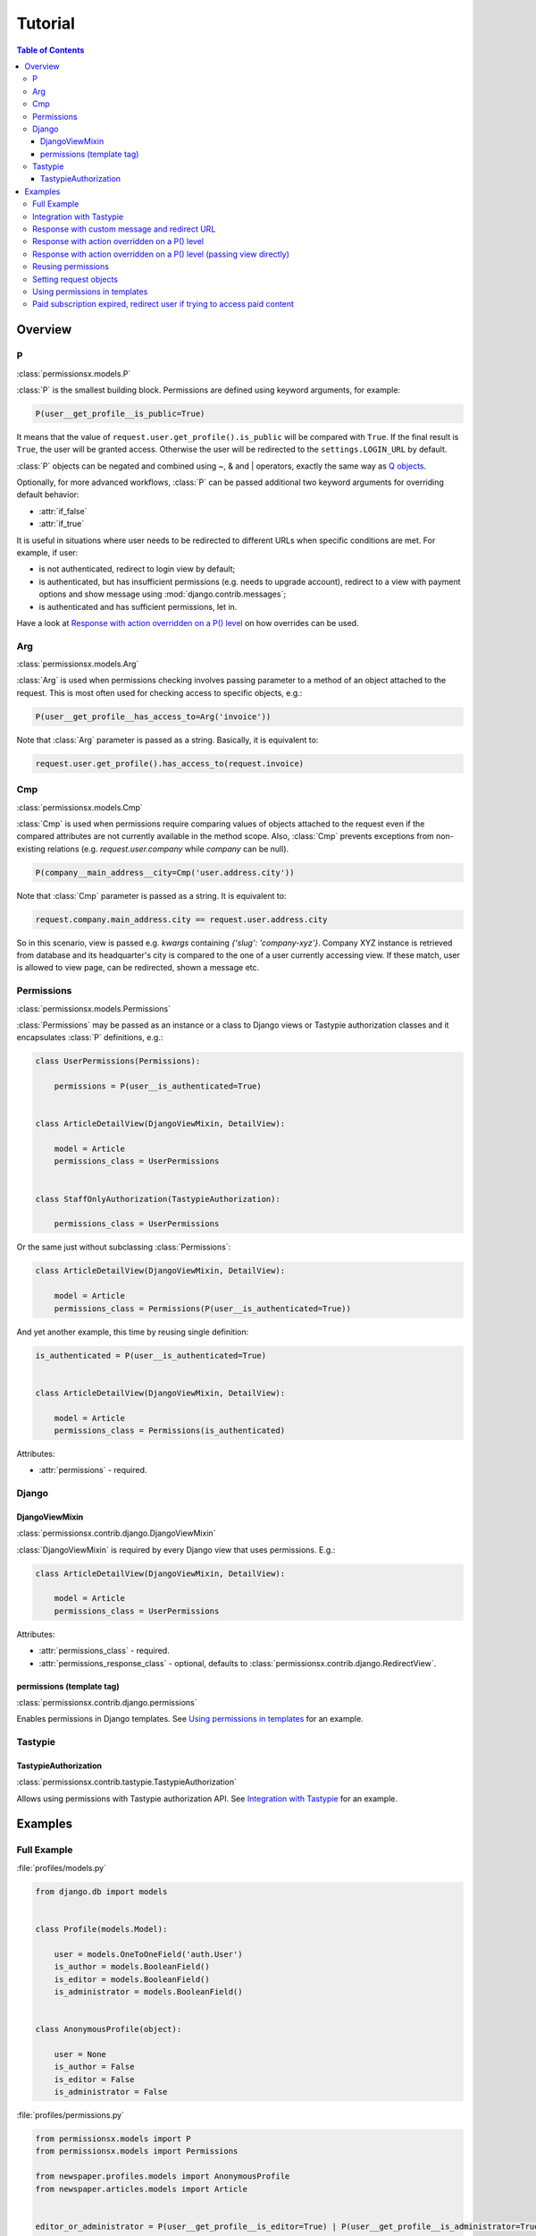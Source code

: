 ========
Tutorial
========

.. contents:: Table of Contents

Overview
========

P
-
:class:`permissionsx.models.P`

:class:`P` is the smallest building block. Permissions are defined using keyword arguments, for example:

.. code-block:: python

    P(user__get_profile__is_public=True)

It means that the value of ``request.user.get_profile().is_public`` will be compared with ``True``. If the final result is ``True``, the user will be granted access. Otherwise the user will be redirected to the ``settings.LOGIN_URL`` by default.

:class:`P` objects can be negated and combined using ~, & and | operators, exactly the same way as `Q objects <https://docs.djangoproject.com/en/1.5/topics/db/queries/#complex-lookups-with-q-objects>`_.

Optionally, for more advanced workflows, :class:`P` can be passed additional two keyword arguments for overriding default behavior:

* :attr:`if_false`
* :attr:`if_true`

It is useful in situations where user needs to be redirected to different URLs when specific conditions are met. For example, if user:

* is not authenticated, redirect to login view by default;
* is authenticated, but has insufficient permissions (e.g. needs to upgrade account), redirect to a view with payment options and show message using :mod:`django.contrib.messages`;
* is authenticated and has sufficient permissions, let in.

Have a look at `Response with action overridden on a P() level`_ on how overrides can be used.

Arg
---
:class:`permissionsx.models.Arg`

:class:`Arg` is used when permissions checking involves passing parameter to a method of an object attached to the request. This is most often used for checking access to specific objects, e.g.:

.. code-block:: python

    P(user__get_profile__has_access_to=Arg('invoice'))

Note that :class:`Arg` parameter is passed as a string. Basically, it is equivalent to:

.. code-block:: python

    request.user.get_profile().has_access_to(request.invoice)


Cmp
---
:class:`permissionsx.models.Cmp`

:class:`Cmp` is used when permissions require comparing values of objects attached to the request even if the compared attributes are not currently available in the method scope. Also, :class:`Cmp` prevents exceptions from non-existing relations (e.g. `request.user.company` while `company` can be null).

.. code-block:: python

    P(company__main_address__city=Cmp('user.address.city'))

Note that :class:`Cmp` parameter is passed as a string. It is equivalent to:

.. code-block:: python

    request.company.main_address.city == request.user.address.city

So in this scenario, view is passed e.g. `kwargs` containing `{'slug': 'company-xyz'}`. Company XYZ instance is retrieved from database and its headquarter's city is compared to the one of a user currently accessing view. If these match, user is allowed to view page, can be redirected, shown a message etc.


Permissions
-----------
:class:`permissionsx.models.Permissions`

:class:`Permissions` may be passed as an instance or a class to Django views or Tastypie authorization classes and it encapsulates :class:`P` definitions, e.g.:

.. code-block:: python

        class UserPermissions(Permissions):

            permissions = P(user__is_authenticated=True)


        class ArticleDetailView(DjangoViewMixin, DetailView):

            model = Article
            permissions_class = UserPermissions


        class StaffOnlyAuthorization(TastypieAuthorization):

            permissions_class = UserPermissions


Or the same just without subclassing :class:`Permissions`:

.. code-block:: python

        class ArticleDetailView(DjangoViewMixin, DetailView):

            model = Article
            permissions_class = Permissions(P(user__is_authenticated=True))


And yet another example, this time by reusing single definition:


.. code-block:: python

        is_authenticated = P(user__is_authenticated=True)


        class ArticleDetailView(DjangoViewMixin, DetailView):

            model = Article
            permissions_class = Permissions(is_authenticated)


Attributes:

* :attr:`permissions` - required.


Django
------

DjangoViewMixin
~~~~~~~~~~~~~~~
:class:`permissionsx.contrib.django.DjangoViewMixin`

:class:`DjangoViewMixin` is required by every Django view that uses permissions. E.g.:

.. code-block:: python

    class ArticleDetailView(DjangoViewMixin, DetailView):

        model = Article
        permissions_class = UserPermissions

Attributes:

* :attr:`permissions_class` - required.
* :attr:`permissions_response_class` - optional, defaults to :class:`permissionsx.contrib.django.RedirectView`.

permissions (template tag)
~~~~~~~~~~~~~~~~~~~~~~~~~~
:class:`permissionsx.contrib.django.permissions`

Enables permissions in Django templates. See `Using permissions in templates`_ for an example.

Tastypie
--------

TastypieAuthorization
~~~~~~~~~~~~~~~~~~~~~
:class:`permissionsx.contrib.tastypie.TastypieAuthorization`

Allows using permissions with Tastypie authorization API. See `Integration with Tastypie`_ for an example.

Examples
========

Full Example
------------

:file:`profiles/models.py`

.. code-block:: python

    from django.db import models


    class Profile(models.Model):

        user = models.OneToOneField('auth.User')
        is_author = models.BooleanField()
        is_editor = models.BooleanField()
        is_administrator = models.BooleanField()


    class AnonymousProfile(object):

        user = None
        is_author = False
        is_editor = False
        is_administrator = False


:file:`profiles/permissions.py`

.. code-block:: python

    from permissionsx.models import P
    from permissionsx.models import Permissions

    from newspaper.profiles.models import AnonymousProfile
    from newspaper.articles.models import Article


    editor_or_administrator = P(user__get_profile__is_editor=True) | P(user__get_profile__is_administrator=True)


    class UserPermissions(Permissions):

        permissions = P(user__is_authenticated=True)


    class AuthorPermissions(Permissions):

        permissions = P(user__get_profile__is_author=True) | editor_or_administrator


    class StaffPermissions(Permissions):

        permissions = editor_or_administrator


:file:`articles/views.py`

.. code-block:: python

    from django.views.generic import (
        ListView,
        DeleteView,
    )
    from django.core.urlresolvers import reverse_lazy

    from permissionsx.contrib.django import DjangoViewMixin

    from newspaper.profiles.permissions import (
        AuthorPermissions,
        StaffPermissions,
    )
    from newspaper.articles.models import Article


    class ArticleListView(DjangoViewMixin, ListView):

        queryset = Article.objects.filter(is_published=True)
        permissions_class = AuthorPermissions


    class ArticleDeleteView(DjangoViewMixin, DeleteView):

        model = Article
        success_url = reverse_lazy('article_list')
        permissions_class = StaffPermissions


:file:`articles/templates/articles/comment_list.html`

.. code-block:: html

    {% load permissionsx_tags %}

    {% permissions "newspaper.profiles.permissions.StaffPermissions" as comment_blocking_granted %}

    {% if comment_blocking_granted %}
        <a href="#" class="btn block-comment" data-comment-id="{{ comment.pk }}">Block this comment</a>
    {% endif %}

    {% comment %}NOTE: Checks permissions for objects in a list.{% endcomment %}
    {% for object in object_list %}
        {% permissions "newspaper.profiles.permissions.AuthorIfNotPublishedPermissions" slug=object.slug as can_change_object_granted %}
        {% if can_change_object_granted %}
            <a href="{% url 'article_update' object.slug %}" class="bt btnn-success">Edit</a>
            <a href="{% url 'article_delete' object.slug %}" class="btn btn-danger">Delete</a>
        {% endif %}
            <a href="{% url 'article_view' object.slug %}" class="btn btn-whatever">View</a>
    {% endfor %}


Integration with Tastypie
-------------------------

:file:`articles/api.py`

.. code-block:: python

    from permissionsx.contrib.tastypie import TastypieAuthorization

    from newspaper.profiles.permissions import (
        UserPermissions,
        StaffPermissions,
    )
    from newspaper.articles.models import (
        Article,
        Comment,
    )


    class StaffOnlyAuthorization(TastypieAuthorization):

        permissions_class = StaffPermissions


    class CommentingAuthorization(TastypieAuthorization):

        permissions_class = UserPermissions

        def create_list(self, object_list, bundle):
            raise Unauthorized()

        def update_list(self, object_list, bundle):
            raise Unauthorized()

        def update_detail(self, object_list, bundle):
            # NOTE: This overrides `self.permissions` just for this single case.
            return StaffPermissions().check_permissions(bundle.request)

        def delete_list(self, object_list, bundle):
            raise Unauthorized()

        def delete_detail(self, object_list, bundle):
            raise Unauthorized()


Response with custom message and redirect URL
---------------------------------------------

:file:`articles/views.py`

.. code-block:: python

    from django.contrib import messages
    from django.core.urlresolvers import reverse_lazy
    from django.utils.translation import ugettext_lazy as _
    from django.views.generic import CreateView

    from permissionsx.contrib.django import DjangoViewMixin
    from permissionsx.contrib.django import MessageRedirectView

    from newspaper.profiles.permissions import StaffPermissions
    from newspaper.articles.models import Article
    from newspaper.articles.forms import ArticleCreateForm


    class NotStaffRedirectView(MessageRedirectView):

        message = (messages.warning, _('Insufficient permissions!'))
        redirect_url = reverse_lazy('account_login')


    class ArticleCreateView(DjangoViewMixin, CreateView):

        model = Article
        success_url = reverse_lazy('article_list')
        form_class = ArticleCreateForm
        permissions_class = StaffPermissions
        permissions_response_class = NotStaffRedirectView


Response with action overridden on a P() level
----------------------------------------------

:file:`articles/views.py`

.. code-block:: python

    from django.contrib import messages
    from django.core.urlresolvers import reverse_lazy
    from django.utils.translation import ugettext_lazy as _
    from django.views.generic import ListView

    from permissionsx.models import P
    from permissionsx.models import Permissions
    from permissionsx.contrib.django import DjangoViewMixin
    from permissionsx.contrib.django import MessageRedirectView


    class NotStaffRedirectView(MessageRedirectView):

        message = (messages.warning, _('Insufficient permissions!'))
        redirect_url = reverse_lazy('account_login')


    class ArticleListView(DjangoViewMixin, ListView):

        permissions_class = Permissions(
            P(user__is_staff=True, if_false=NotStaffRedirectView.as_view())
        )


Response with action overridden on a P() level (passing view directly)
----------------------------------------------------------------------

:file:`articles/views.py`

.. code-block:: python

    from django.contrib import messages
    from django.core.urlresolvers import reverse_lazy
    from django.utils.translation import ugettext_lazy as _
    from django.views.generic import ListView

    from permissionsx.models import P
    from permissionsx.models import Permissions
    from permissionsx.contrib.django import DjangoViewMixin
    from permissionsx.contrib.django import MessageRedirectView


    class ArticleListView(DjangoViewMixin, ListView):

        permissions_class = Permissions(
            P(user__is_staff=True,
                if_false=MessageRedirectView.as_view(
                    redirect_url=reverse_lazy('account_login'),
                    message=(messages.warning, _('Error!')),
                )
            )
        )


Reusing permissions
-------------------

:file:`articles/permissions.py`

.. code-block:: python

    editor_or_administrator = P(user__get_profile__is_editor=True) | P(user__get_profile__is_administrator=True)

    class AuthorIfNotPublishedPermissions(ProfilePermissions):

        permissions = editor_or_administrator

        def get_permissions(self, request=None, **kwargs):
            return self.permissions | P(
                P(user__get_profile__is_author=True) &
                P(article__is_published=False) &
                P(article__author=request.user)
            )


Setting request objects
-----------------------

:file:`articles/permissions.py`

.. code-block:: python

    class ArticlePermissions(ProfilePermissions):

        def get_permissions(self, request, **kwargs):
            request.article = Article.objects.get(slug=kwargs.get('slug'))


Using permissions in templates
------------------------------

:file:`templates/base.html`

.. code-block:: html

    {% load permissionsx_tags %}

    {% permissions 'newspaper.profiles.permissions.AuthorPermissions' as user_is_author %}
    {% permissions 'newspaper.profiles.permissions.StaffPermissions' as user_is_staff %}
    {% permissions 'newspaper.profiles.permissions.AdministratorPermissions' as user_is_administrator %}

    <ul id="utility-navigation>
        {% if user_is_administrator %}
            <li><a href="#">Add a new author</a></li>
        {% endif %}
        {% if user_is_staff %}
            <li><a href="#">Publish article</a></li>
        {% endif %}
        {% if user_is_author %}
            <li><a href="#">Write article</a></li>
        {% endif %}
    </ul>


Paid subscription expired, redirect user if trying to access paid content
-------------------------------------------------------------------------

:file:`profiles/models.py`

.. code-block:: python

    import datetime

    from django.db import models


    class Profile(models.Model):

        user = models.OneToOneField('auth.User', max_length=50)
        [...]

        @property
        def is_subscriber(self):
            if self.is_author or self.is_editor or self.is_administrator:
                return True
            if self.date_expires is None:
                return False
            else:
                return datetime.date.today() < self.date_expires


:file:`profiles/permissions.py`

.. code-block:: python

    from permissionsx.models import P
    from permissionsx.models import Permissions

    from newspaper.content.views import SubscriptionExpiredRedirectView


    class SubscriberPermissions(Permissions):

        permissions = P(user__is_authenticated=True) & P(
            user__get_profile__is_subscriber=True, if_false=SubscriptionExpiredRedirectView.as_view()
        )


:file:`content/views.py`

.. code-block:: python

    from django.contrib import messages
    from django.core.urlresolvers import reverse_lazy
    from django.views.generic import DetailView

    from permissionsx.models import P
    from permissionsx.models import Permissions
    from permissionsx.contrib.django import DjangoViewMixin
    from permissionsx.contrib.django import MessageRedirectView

    from newspaper.profiles.permissions import SubscriberPermissions


    class SubscriptionExpiredRedirectView(DjangoViewMixin, MessageRedirectView):

        message = (messages.warning, 'Your subscription has expired!')
        redirect_url = reverse_lazy('subscribe_form')
        permissions_class = Permissions(P(user__is_authenticated=True))


    class ArticleDetailView(DjangoViewMixin, DetailView):

        model = Article
        permissions_class = SubscriberPermissions


    class SongDetailView(DjangoViewMixin, DetailView):

        model = Music
        permissions_class = SubscriberPermissions


    class PictureDetailView(DjangoViewMixin, DetailView):

        model = Picture
        permissions_class = SubscriberPermissions
